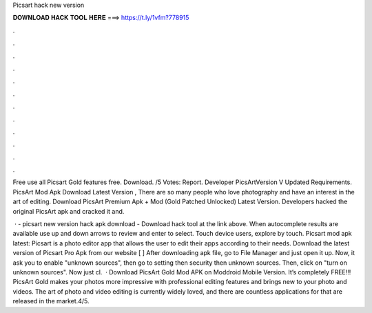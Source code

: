Picsart hack new version



𝐃𝐎𝐖𝐍𝐋𝐎𝐀𝐃 𝐇𝐀𝐂𝐊 𝐓𝐎𝐎𝐋 𝐇𝐄𝐑𝐄 ===> https://t.ly/1vfm?778915



.



.



.



.



.



.



.



.



.



.



.



.

Free use all Picsart Gold features free. Download. /5 Votes: Report. Developer PicsArtVersion V Updated Requirements. PicsArt Mod Apk Download Latest Version , There are so many people who love photography and have an interest in the art of editing. Download PicsArt Premium Apk + Mod (Gold Patched Unlocked) Latest Version. Developers hacked the original PicsArt apk and cracked it and.

 · - picsart new version hack apk download - Download hack tool at the link above. When autocomplete results are available use up and down arrows to review and enter to select. Touch device users, explore by touch. Picsart mod apk latest: Picsart is a photo editor app that allows the user to edit their apps according to their needs. Download the latest version of Picsart Pro Apk from our website [ ] After downloading apk file, go to File Manager and just open it up. Now, it ask you to enable "unknown sources", then go to setting then security then unknown sources. Then, click on "turn on unknown sources". Now just cl.  · Download PicsArt Gold Mod APK on Moddroid Mobile Version. It’s completely FREE!!! PicsArt Gold makes your photos more impressive with professional editing features and brings new to your photo and videos. The art of photo and video editing is currently widely loved, and there are countless applications for that are released in the market.4/5.
